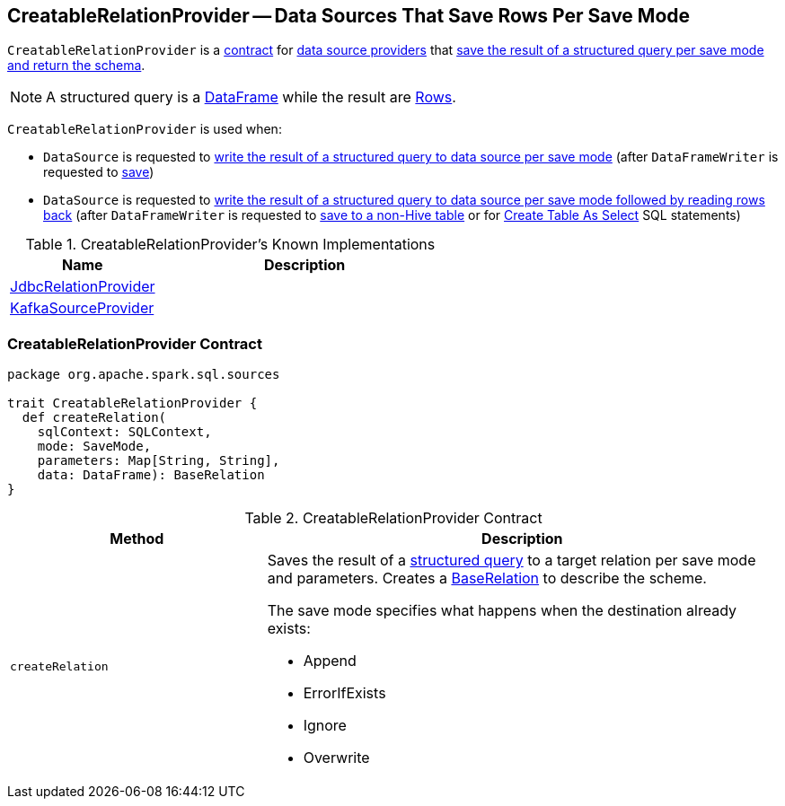 == [[CreatableRelationProvider]] CreatableRelationProvider -- Data Sources That Save Rows Per Save Mode

`CreatableRelationProvider` is a <<contract, contract>> for link:spark-sql-DataSource.adoc#providers[data source providers] that <<createRelation, save the result of a structured query per save mode and return the schema>>.

NOTE: A structured query is a link:spark-sql-DataFrame.adoc[DataFrame] while the result are link:spark-sql-Row.adoc[Rows].

`CreatableRelationProvider` is used when:

* `DataSource` is requested to link:spark-sql-DataSource.adoc#write[write the result of a structured query to data source per save mode] (after `DataFrameWriter` is requested to link:spark-sql-DataFrameWriter.adoc#save[save])

* `DataSource` is requested to link:spark-sql-DataSource.adoc#writeAndRead[write the result of a structured query to data source per save mode followed by reading rows back] (after `DataFrameWriter` is requested to link:spark-sql-DataFrameWriter.adoc#saveAsTable[save to a non-Hive table] or for link:spark-sql-SparkSqlAstBuilder.adoc#visitCreateTable[Create Table As Select] SQL statements)

[[known-implementations]]
.CreatableRelationProvider's Known Implementations
[width="100%",cols="1,2",options="header"]
|===
| Name
| Description

| link:spark-sql-JdbcRelationProvider.adoc[JdbcRelationProvider]
|

| link:spark-sql-DataSourceRegister-KafkaSourceProvider.adoc[KafkaSourceProvider]
|
|===

=== [[contract]] CreatableRelationProvider Contract

[source, scala]
----
package org.apache.spark.sql.sources

trait CreatableRelationProvider {
  def createRelation(
    sqlContext: SQLContext,
    mode: SaveMode,
    parameters: Map[String, String],
    data: DataFrame): BaseRelation
}
----

.CreatableRelationProvider Contract
[cols="1,2",options="header",width="100%"]
|===
| Method
| Description

| [[createRelation]] `createRelation`
a| Saves the result of a link:spark-sql-DataFrame.adoc[structured query] to a target relation per save mode and parameters. Creates a link:spark-sql-BaseRelation.adoc[BaseRelation] to describe the scheme.

The save mode specifies what happens when the destination already exists:

* Append
* ErrorIfExists
* Ignore
* Overwrite
|===
